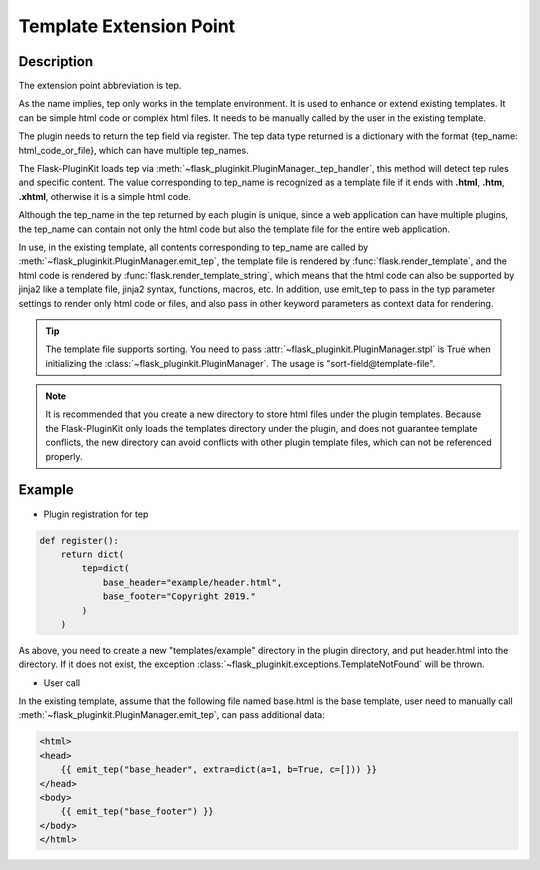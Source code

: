 .. _tep:

Template Extension Point
========================

Description
-----------

The extension point abbreviation is tep.

As the name implies, tep only works in the template environment.
It is used to enhance or extend existing templates.
It can be simple html code or complex html files.
It needs to be manually called by the user in the existing template.

The plugin needs to return the tep field via register. The tep data type
returned is a dictionary with the format {tep_name: html_code_or_file},
which can have multiple tep_names.

The Flask-PluginKit loads tep via
:meth:`~flask_pluginkit.PluginManager._tep_handler`, this method will
detect tep rules and specific content. The value corresponding to tep_name is
recognized as a template file if it ends with **.html**, **.htm**, **.xhtml**,
otherwise it is a simple html code.

Although the tep_name in the tep returned by each plugin is unique, since a
web application can have multiple plugins, the tep_name can contain not only
the html code but also the template file for the entire web application.

In use, in the existing template, all contents corresponding to tep_name are
called by :meth:`~flask_pluginkit.PluginManager.emit_tep`, the template file
is rendered by :func:`flask.render_template`, and the html code is rendered by
:func:`flask.render_template_string`, which means that the html code can also
be supported by jinja2 like a template file, jinja2 syntax, functions, macros,
etc. In addition, use emit_tep to pass in the typ parameter settings to
render only html code or files, and also pass in other keyword parameters
as context data for rendering.

.. tip::

    The template file supports sorting. You need to pass
    :attr:`~flask_pluginkit.PluginManager.stpl` is True when
    initializing the :class:`~flask_pluginkit.PluginManager`.
    The usage is "sort-field\@template-file".

.. note::

    It is recommended that you create a new directory to store html files
    under the plugin templates. Because the Flask-PluginKit only loads the
    templates directory under the plugin, and does not guarantee template
    conflicts, the new directory can avoid conflicts with other plugin
    template files, which can not be referenced properly.

Example
-------

- Plugin registration for tep

.. code-block:: python

    def register():
        return dict(
            tep=dict(
                base_header="example/header.html",
                base_footer="Copyright 2019."
            )
        )

As above, you need to create a new "templates/example" directory in the plugin
directory, and put header.html into the directory. If it does not exist, the
exception :class:`~flask_pluginkit.exceptions.TemplateNotFound`
will be thrown.

- User call

In the existing template, assume that the following file named base.html is
the base template, user need to manually call
:meth:`~flask_pluginkit.PluginManager.emit_tep`, can pass additional data:

.. code-block:: html

    <html>
    <head>
        {{ emit_tep("base_header", extra=dict(a=1, b=True, c=[])) }}
    </head>
    <body>
        {{ emit_tep("base_footer") }}
    </body>
    </html>

